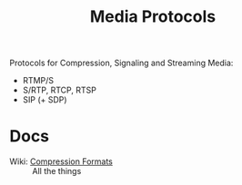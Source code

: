:PROPERTIES:
:ID:       967abb7c-cf61-4f7f-9a94-465fc11213ac
:END:

#+title: Media Protocols

Protocols for Compression, Signaling and Streaming Media:

+ RTMP/S
+ S/RTP, RTCP, RTSP
+ SIP (+ SDP)

* Docs

+ Wiki: [[https://en.wikipedia.org/wiki/Template:Compression_formats][Compression Formats]] :: All the things

